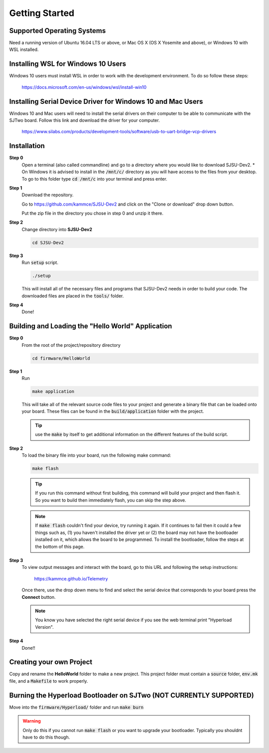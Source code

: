 Getting Started
=================

Supported Operating Systems
----------------------------
Need a running version of Ubuntu 16.04 LTS or above, or Mac OS X (OS X Yosemite
and above), or Windows 10 with WSL installed.

Installing WSL for Windows 10 Users
------------------------------------
Windows 10 users must install WSL in order to work with the development
environment. To do so follow these steps:

  https://docs.microsoft.com/en-us/windows/wsl/install-win10

Installing Serial Device Driver for Windows 10 and Mac Users
-------------------------------------------------------------
Windows 10 and Mac users will need to install the serial drivers on their
computer to be able to communicate with the SJTwo board. Follow this link and
download the driver for your computer.

  https://www.silabs.com/products/development-tools/software/usb-to-uart-bridge-vcp-drivers

Installation
-------------

**Step 0**
  Open a terminal (also called commandline) and go to a directory where you
  would like to download SJSU-Dev2.
  * On Windows it is advised to install in the :code:`/mnt/c/` directory as you
  will have access to the files from your desktop. To go to this folder type
  :code:`cd /mnt/c` into your terminal and press enter.

**Step 1**
  Download the repository.

  Go to https://github.com/kammce/SJSU-Dev2 and click on the
  "Clone or download" drop down button.

  Put the zip file in the directory you chose in step 0 and unzip it there.

**Step 2**
  Change directory into **SJSU-Dev2**

  .. code-block:: bash

    cd SJSU-Dev2

**Step 3**
  Run :code:`setup` script.

  .. code-block:: bash

    ./setup

  This will install all of the necessary files and programs that SJSU-Dev2 needs
  in order to build your code. The downloaded files are placed in the :code:`tools/` folder.

**Step 4**
  Done!

Building and Loading the "Hello World" Application
---------------------------------------------------

**Step 0**
  From the root of the project/repository directory

  .. code-block:: bash

    cd firmware/HelloWorld

**Step 1**
  Run

  .. code-block:: bash

    make application

  This will take all of the relevant source code files to your project and generate a binary file that can be loaded onto your board. These files can be found in the :code:`build/application` folder with the project.

  .. tip::
    use the :code:`make` by itself to get additional information on the
    different features of the build script.

**Step 2**
  To load the binary file into your board, run the following make command:

  .. code-block:: bash

    make flash

  .. tip::
    If you run this command without first building, this command will build
    your project and then flash it. So you want to build then immediately flash,
    you can skip the step above.

  .. note::
    If :code:`make flash` couldn't find your device, try running it again. If
    it continues to fail then it could a few things such as, (1) you haven't
    installed the driver yet or (2) the board may not have the bootloader
    installed on it, which allows the board to be programmed. To install the
    bootloader, follow the steps at the bottom of this page.

**Step 3**
  To view output messages and interact with the board, go to this URL and following the setup instructions:

     https://kammce.github.io/Telemetry

  Once there, use the drop down menu to find and select the serial device that corresponds to your board press the **Connect** button.

  .. note::
    You know you have selected the right serial device if you see the web
    terminal print "Hyperload Version".

**Step 4**
  Done!!

Creating your own Project
--------------------------
Copy and rename the **HelloWorld** folder to make a new project. This project
folder must contain a :code:`source` folder, :code:`env.mk` file, and a
:code:`Makefile` to work properly.

Burning the Hyperload Bootloader on SJTwo (NOT CURRENTLY SUPPORTED)
---------------------------------------------------------------------
Move into the :code:`firmware/Hyperload/` folder and run :code:`make burn`

.. warning::
  Only do this if you cannot run :code:`make flash` or you want to upgrade
  your bootloader. Typically you shouldnt have to do this though.
